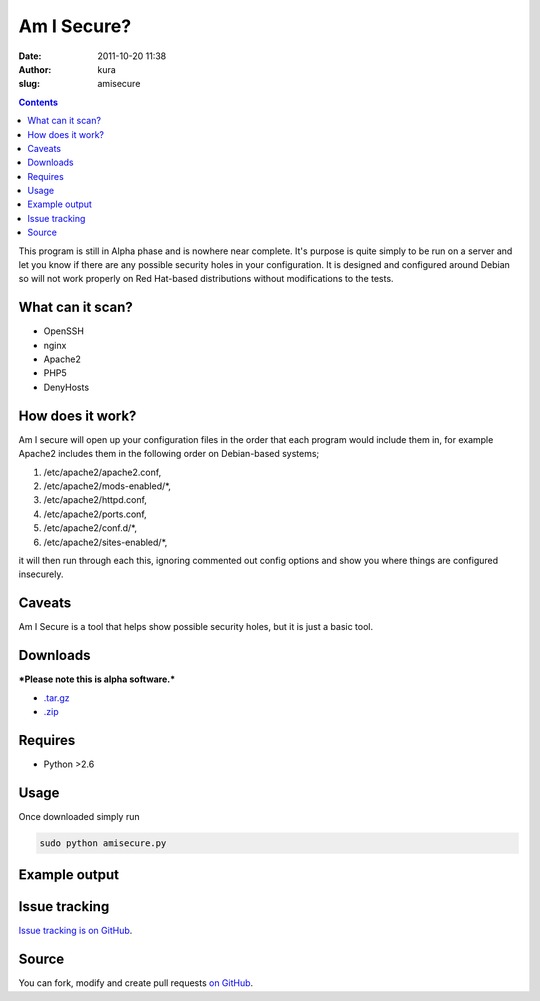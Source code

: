 Am I Secure?
############
:date: 2011-10-20 11:38
:author: kura
:slug: amisecure

.. contents::
    :backlinks: none

This program is still in Alpha phase and is nowhere
near complete. It's purpose is quite simply to be run on a server and
let you know if there are any possible security holes in your
configuration. It is designed and configured around Debian so will not
work properly on Red Hat-based distributions without modifications to
the tests.

What can it scan?
-----------------

- OpenSSH
- nginx
- Apache2
- PHP5
- DenyHosts

How does it work?
-----------------

Am I secure will open up your configuration files in the order that each
program would include them in, for example Apache2 includes them in the
following order on Debian-based systems;

1. /etc/apache2/apache2.conf,
2. /etc/apache2/mods-enabled/\*,
3. /etc/apache2/httpd.conf,
4. /etc/apache2/ports.conf,
5. /etc/apache2/conf.d/\*,
6. /etc/apache2/sites-enabled/\*,

it will then run through each this, ignoring commented out config
options and show you where things are configured insecurely.

Caveats
-------

Am I Secure is a tool that helps show possible security holes, but it is
just a basic tool.

Downloads
---------

***Please note this is alpha software.***

- `.tar.gz`_
- `.zip`_

.. _.tar.gz: https://github.com/kura/amisecure/tarball/master
.. _.zip: https://github.com/kura/amisecure/zipball/master

Requires
--------

- Python >2.6

Usage
-----

Once downloaded simply run

.. code:: bash

    sudo python amisecure.py

Example output
--------------

.. image:: https://kura.io/images/output-amisecure.png
   :alt: Am I Secure?

Issue tracking
--------------

`Issue tracking is on GitHub`_.

.. _Issue tracking is on GitHub: https://github.com/kura/amisecure/issues

Source
------

You can fork, modify and create pull requests `on GitHub`_.

.. _on GitHub: https://github.com/kura/amisecure
